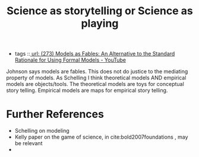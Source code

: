 #+title: Science as storytelling or Science as playing
- tags ::[[file:273_models_as_fables_an_alternative_to_the_standard_rationale_for_using_formal_models_youtube.org][
  url: (273) Models as Fables: An Alternative to the Standard Rationale for Using Formal Models - YouTube]]


Johnson says models are fables. This does not do justice to the mediating
  property of models. As Schelling I think theoretical models AND empirical
  models are objects/tools. The theoretical models are toys for conceptual story
  telling. Empirical models are maps for empirical story telling.


* Further References
- Schelling on modeling
- Kelly paper on the game of science, in cite:bold2007foundations , may be relevant
-
